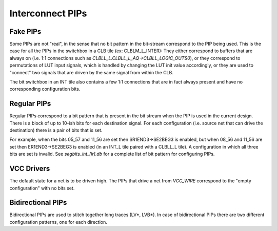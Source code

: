 Interconnect PIPs
=================

Fake PIPs
---------

Some PIPs are not "real", in the sense that no bit pattern in the bit-stream correspond to the PIP being used. This is the case for all the PIPs in the switchbox in a CLB tile (ex: CLBLM_L_INTER): They either correspond to buffers that are always on (i.e. 1:1 connections such as `CLBLL_L.CLBLL_L_AQ->CLBLL_LOGIC_OUTS0`), or they correspond to permutations of LUT input signals, which is handled by changing the LUT init value accordingly, or they are used to "connect" two signals that are driven by the same signal from within the CLB.

The bit switchbox in an INT tile also contains a few 1:1 connections that are in fact always present and have no corresponding configuration bits.

Regular PIPs
------------

Regular PIPs correspond to a bit pattern that is present in the bit stream when the PIP is used in the current design. There is a block of up to 10-ish bits for each destination signal. For each configuration (i.e. source net that can drive the destination) there is a pair of bits that is set.

For example, when the bits 05_57 and 11_56 are set then SR1END3->SE2BEG3 is enabled, but when 08_56 and 11_56 are set then ER1END3->SE2BEG3 is enabled (in an INT_L tile paired with a CLBLL_L tile). A configuration in which all three bits are set is invalid. See `segbits_int_[lr].db` for a complete list of bit pattern for configuring PIPs.

VCC Drivers
-----------

The default state for a net is to be driven high. The PIPs that drive a net from `VCC_WIRE` correspond to the "empty configuration" with no bits set.

Bidirectional PIPs
------------------

Bidirectional PIPs are used to stitch together long traces (LV*, LVB*). In case of bidirectional PIPs there are two different configuration patterns, one for each direction.
